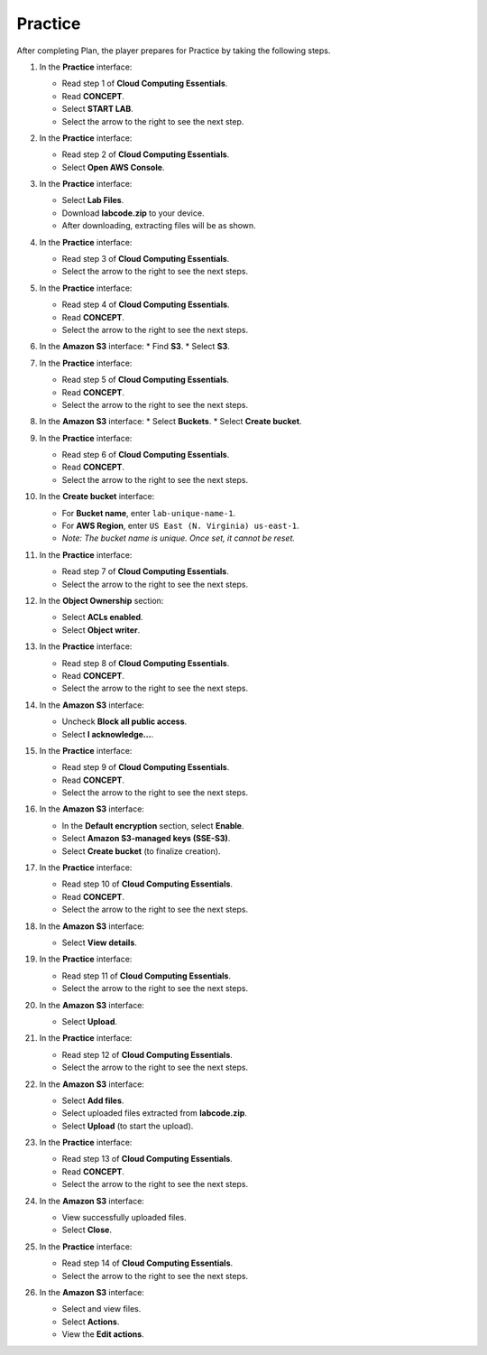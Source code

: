 .. _practice:

========
Practice
========

After completing Plan, the player prepares for Practice by taking the following steps.

#. In the **Practice** interface:

   * Read step 1 of **Cloud Computing Essentials**.
   * Read **CONCEPT**.
   * Select **START LAB**.
   * Select the arrow to the right to see the next step.

   .. image:: pictures/0001-practice.png
      :alt: Placeholder screenshot for Practice Step 1 (Start Lab)
      :align: center
      :width: 600px

#. In the **Practice** interface:

   * Read step 2 of **Cloud Computing Essentials**.
   * Select **Open AWS Console**.

   .. image:: pictures/0002-practice.png
      :alt: Placeholder screenshot for Practice Step 2 (Open AWS Console)
      :align: center
      :width: 600px

#. In the **Practice** interface:

   * Select **Lab Files**.
   * Download **labcode.zip** to your device.
   * After downloading, extracting files will be as shown.

   .. image:: pictures/0003-practice.png
      :alt: Placeholder screenshot for Practice Step 3 (Download Lab Files)
      :align: center
      :width: 600px

#. In the **Practice** interface:

   * Read step 3 of **Cloud Computing Essentials**.
   * Select the arrow to the right to see the next steps.

   .. image:: pictures/0004-practice.png
      :alt: Placeholder screenshot for Practice Step 4 (Read Step 3)
      :align: center
      :width: 600px

#. In the **Practice** interface:

   * Read step 4 of **Cloud Computing Essentials**.
   * Read **CONCEPT**.
   * Select the arrow to the right to see the next steps.

   .. image:: pictures/0005-practice.png
      :alt: Placeholder screenshot for Practice Step 5 (Read Step 4)
      :align: center
      :width: 600px

#. In the **Amazon S3** interface:
   * Find **S3**.
   * Select **S3**.

   .. image:: pictures/0006-practice.png
      :alt: Placeholder screenshot for Practice Step 6 (Find and Select S3)
      :align: center
      :width: 600px

#. In the **Practice** interface:

   * Read step 5 of **Cloud Computing Essentials**.
   * Read **CONCEPT**.
   * Select the arrow to the right to see the next steps.

   .. image:: pictures/0007-practice.png
      :alt: Placeholder screenshot for Practice Step 7 (Read Step 5)
      :align: center
      :width: 600px

#. In the **Amazon S3** interface:
   * Select **Buckets**.
   * Select **Create bucket**.

   .. image:: pictures/0008-practice.png
      :alt: Placeholder screenshot for Practice Step 8 (Create Bucket)
      :align: center
      :width: 600px

#. In the **Practice** interface:

   * Read step 6 of **Cloud Computing Essentials**.
   * Read **CONCEPT**.
   * Select the arrow to the right to see the next steps.

   .. image:: pictures/0009-practice.png
      :alt: Placeholder screenshot for Practice Step 9 (Read Step 6)
      :align: center
      :width: 600px

#. In the **Create bucket** interface:

   * For **Bucket name**, enter ``lab-unique-name-1``.
   * For **AWS Region**, enter ``US East (N. Virginia) us-east-1``.
   * *Note: The bucket name is unique. Once set, it cannot be reset.*

   .. image:: pictures/00010-practice.png
      :alt: Placeholder screenshot for Practice Step 10 (Create Bucket details)
      :align: center
      :width: 600px

#. In the **Practice** interface:

   * Read step 7 of **Cloud Computing Essentials**.
   * Select the arrow to the right to see the next steps.

   .. image:: pictures/00011-practice.png
      :alt: Placeholder screenshot for Practice Step 11 (Read Step 7)
      :align: center
      :width: 600px

#. In the **Object Ownership** section:

   * Select **ACLs enabled**.
   * Select **Object writer**.

   .. image:: pictures/00012-practice.png
      :alt: Placeholder screenshot for Practice Step 12 (Object Ownership settings)
      :align: center
      :width: 600px

#. In the **Practice** interface:

   * Read step 8 of **Cloud Computing Essentials**.
   * Read **CONCEPT**.
   * Select the arrow to the right to see the next steps.

   .. image:: pictures/00013-practice.png
      :alt: Placeholder screenshot for Practice Step 13 (Read Step 8)
      :align: center
      :width: 600px

#. In the **Amazon S3** interface:

   * Uncheck **Block all public access**.
   * Select **I acknowledge…**.

   .. image:: pictures/00014-practice.png
      :alt: Placeholder screenshot for Practice Step 14 (Uncheck Block Public Access)
      :align: center
      :width: 600px

#. In the **Practice** interface:

   * Read step 9 of **Cloud Computing Essentials**.
   * Read **CONCEPT**.
   * Select the arrow to the right to see the next steps.

   .. image:: pictures/00015-practice.png
      :alt: Placeholder screenshot for Practice Step 15 (Read Step 9)
      :align: center
      :width: 600px

#. In the **Amazon S3** interface:

   * In the **Default encryption** section, select **Enable**.
   * Select **Amazon S3-managed keys (SSE-S3)**.
   * Select **Create bucket** (to finalize creation).

   .. image:: pictures/00016-practice.png
      :alt: Placeholder screenshot for Practice Step 16 (Default Encryption & Final Create Bucket)
      :align: center
      :width: 600px

#. In the **Practice** interface:

   * Read step 10 of **Cloud Computing Essentials**.
   * Read **CONCEPT**.
   * Select the arrow to the right to see the next steps.

   .. image:: pictures/00017-practice.png
      :alt: Placeholder screenshot for Practice Step 17 (Read Step 10)
      :align: center
      :width: 600px

#. In the **Amazon S3** interface:

   * Select **View details**.

   .. image:: pictures/00018-practice.png
      :alt: Placeholder screenshot for Practice Step 18 (View Details)
      :align: center
      :width: 600px

#. In the **Practice** interface:

   * Read step 11 of **Cloud Computing Essentials**.
   * Select the arrow to the right to see the next steps.

   .. image:: pictures/00019-practice.png
      :alt: Placeholder screenshot for Practice Step 11 (Read Step 11)
      :align: center
      :width: 600px

#. In the **Amazon S3** interface:

   * Select **Upload**.

   .. image:: pictures/00020-practice.png
      :alt: Placeholder screenshot for Practice Step 20 (Upload button)
      :align: center
      :width: 600px

#. In the **Practice** interface:

   * Read step 12 of **Cloud Computing Essentials**.
   * Select the arrow to the right to see the next steps.

   .. image:: pictures/00021-practice.png
      :alt: Placeholder screenshot for Practice Step 12 (Read Step 12)
      :align: center
      :width: 600px

#. In the **Amazon S3** interface:

   * Select **Add files**.
   * Select uploaded files extracted from **labcode.zip**.
   * Select **Upload** (to start the upload).

   .. image:: pictures/00022-practice.png
      :alt: Placeholder screenshot for Practice Step 22 (Add & Upload files)
      :align: center
      :width: 600px

#. In the **Practice** interface:

   * Read step 13 of **Cloud Computing Essentials**.
   * Read **CONCEPT**.
   * Select the arrow to the right to see the next steps.

   .. image:: pictures/00023-practice.png
      :alt: Placeholder screenshot for Practice Step 23 (Read Step 13)
      :align: center
      :width: 600px

#. In the **Amazon S3** interface:

   * View successfully uploaded files.
   * Select **Close**.

   .. image:: pictures/00024-practice.png
      :alt: Placeholder screenshot for Practice Step 24 (View Uploaded Files)
      :align: center
      :width: 600px

#. In the **Practice** interface:

   * Read step 14 of **Cloud Computing Essentials**.
   * Select the arrow to the right to see the next steps.

   .. image:: pictures/00025-practice.png
      :alt: Placeholder screenshot for Practice Step 14 (Read Step 14)
      :align: center
      :width: 600px

#. In the **Amazon S3** interface:

   * Select and view files.
   * Select **Actions**.
   * View the **Edit actions**.

   .. image:: pictures/00026-practice.png
      :alt: Placeholder screenshot for Practice Step 26 (File Actions)
      :align: center
      :width: 600px
